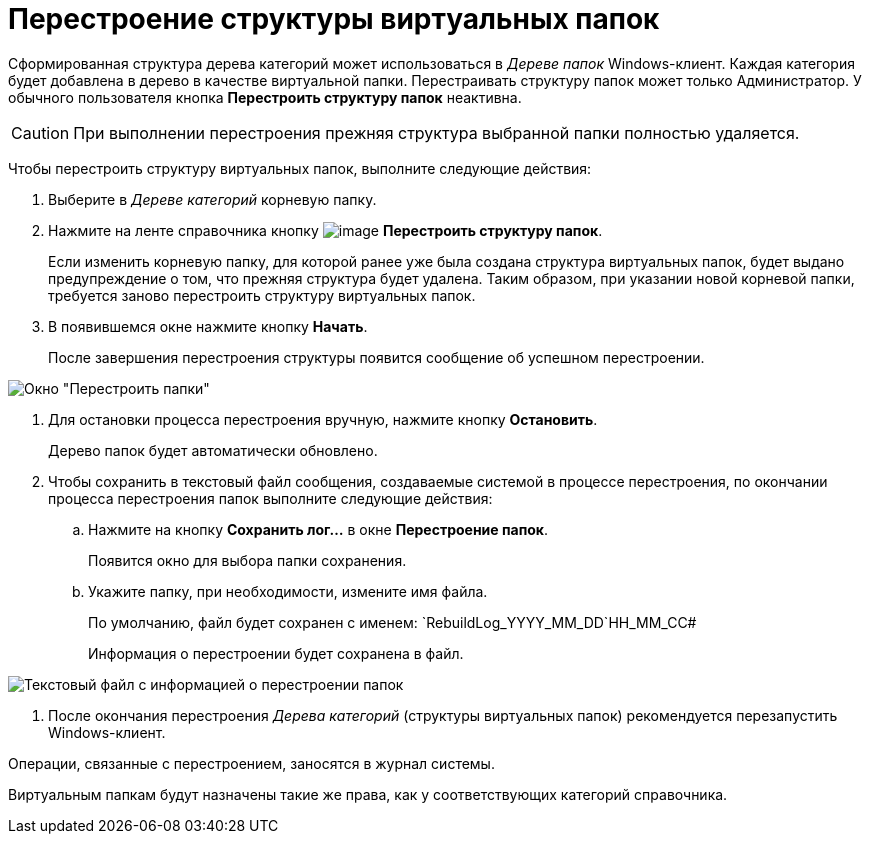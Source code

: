 = Перестроение структуры виртуальных папок

Сформированная структура дерева категорий может использоваться в _Дереве папок_ Windows-клиент. Каждая категория будет добавлена в дерево в качестве виртуальной папки. Перестраивать структуру папок может только Администратор. У обычного пользователя кнопка *Перестроить структуру папок* неактивна.

[CAUTION]
====
При выполнении перестроения прежняя структура выбранной папки полностью удаляется.
====

Чтобы перестроить структуру виртуальных папок, выполните следующие действия:

. Выберите в _Дереве категорий_ корневую папку.
. Нажмите на ленте справочника кнопку image:buttons/cat_RestructFolders.png[image] *Перестроить структуру папок*.
+
Если изменить корневую папку, для которой ранее уже была создана структура виртуальных папок, будет выдано предупреждение о том, что прежняя структура будет удалена. Таким образом, при указании новой корневой папки, требуется заново перестроить структуру виртуальных папок.
. В появившемся окне нажмите кнопку *Начать*.
+
После завершения перестроения структуры появится сообщение об успешном перестроении.

image::cat_Folder_restruct.png[Окно "Перестроить папки"]
. Для остановки процесса перестроения вручную, нажмите кнопку *Остановить*.
+
Дерево папок будет автоматически обновлено.
. Чтобы сохранить в текстовый файл сообщения, создаваемые системой в процессе перестроения, по окончании процесса перестроения папок выполните следующие действия:
[loweralpha]
.. Нажмите на кнопку *Сохранить лог...* в окне *Перестроение папок*.
+
Появится окно для выбора папки сохранения.
.. Укажите папку, при необходимости, измените имя файла.
+
По умолчанию, файл будет сохранен с именем: `RebuildLog_YYYY_MM_DD`HH_MM_CC#
+
Информация о перестроении будет сохранена в файл.

image::cat_Folder_restruct_log.png[Текстовый файл с информацией о перестроении папок]
. После окончания перестроения _Дерева категорий_ (структуры виртуальных папок) рекомендуется перезапустить Windows-клиент.

Операции, связанные с перестроением, заносятся в журнал системы.

Виртуальным папкам будут назначены такие же права, как у соответствующих категорий справочника.
